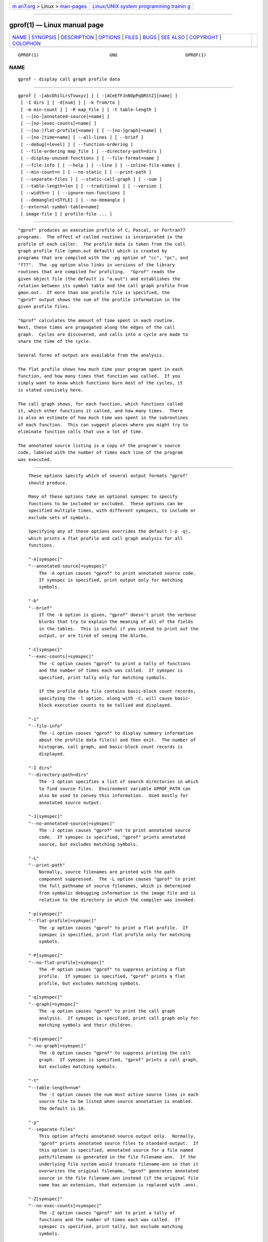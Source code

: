 .. container:: page-top

.. container:: nav-bar

   +----------------------------------+----------------------------------+
   | `m                               | `Linux/UNIX system programming   |
   | an7.org <../../../index.html>`__ | trainin                          |
   | > Linux >                        | g <http://man7.org/training/>`__ |
   | `man-pages <../index.html>`__    |                                  |
   +----------------------------------+----------------------------------+

--------------

gprof(1) — Linux manual page
============================

+-----------------------------------+-----------------------------------+
| `NAME <#NAME>`__ \|               |                                   |
| `SYNOPSIS <#SYNOPSIS>`__ \|       |                                   |
| `DESCRIPTION <#DESCRIPTION>`__ \| |                                   |
| `OPTIONS <#OPTIONS>`__ \|         |                                   |
| `FILES <#FILES>`__ \|             |                                   |
| `BUGS <#BUGS>`__ \|               |                                   |
| `SEE ALSO <#SEE_ALSO>`__ \|       |                                   |
| `COPYRIGHT <#COPYRIGHT>`__ \|     |                                   |
| `COLOPHON <#COLOPHON>`__          |                                   |
+-----------------------------------+-----------------------------------+
| .. container:: man-search-box     |                                   |
+-----------------------------------+-----------------------------------+

::

   GPROF(1)                           GNU                          GPROF(1)

NAME
-------------------------------------------------

::

          gprof - display call graph profile data


---------------------------------------------------------

::

          gprof [ -[abcDhilLrsTvwxyz] ] [ -[ACeEfFJnNOpPqQRStZ][name] ]
           [ -I dirs ] [ -d[num] ] [ -k from/to ]
           [ -m min-count ] [ -R map_file ] [ -t table-length ]
           [ --[no-]annotated-source[=name] ]
           [ --[no-]exec-counts[=name] ]
           [ --[no-]flat-profile[=name] ] [ --[no-]graph[=name] ]
           [ --[no-]time=name] [ --all-lines ] [ --brief ]
           [ --debug[=level] ] [ --function-ordering ]
           [ --file-ordering map_file ] [ --directory-path=dirs ]
           [ --display-unused-functions ] [ --file-format=name ]
           [ --file-info ] [ --help ] [ --line ] [ --inline-file-names ]
           [ --min-count=n ] [ --no-static ] [ --print-path ]
           [ --separate-files ] [ --static-call-graph ] [ --sum ]
           [ --table-length=len ] [ --traditional ] [ --version ]
           [ --width=n ] [ --ignore-non-functions ]
           [ --demangle[=STYLE] ] [ --no-demangle ]
           [--external-symbol-table=name]
           [ image-file ] [ profile-file ... ]


---------------------------------------------------------------

::

          "gprof" produces an execution profile of C, Pascal, or Fortran77
          programs.  The effect of called routines is incorporated in the
          profile of each caller.  The profile data is taken from the call
          graph profile file (gmon.out default) which is created by
          programs that are compiled with the -pg option of "cc", "pc", and
          "f77".  The -pg option also links in versions of the library
          routines that are compiled for profiling.  "Gprof" reads the
          given object file (the default is "a.out") and establishes the
          relation between its symbol table and the call graph profile from
          gmon.out.  If more than one profile file is specified, the
          "gprof" output shows the sum of the profile information in the
          given profile files.

          "Gprof" calculates the amount of time spent in each routine.
          Next, these times are propagated along the edges of the call
          graph.  Cycles are discovered, and calls into a cycle are made to
          share the time of the cycle.

          Several forms of output are available from the analysis.

          The flat profile shows how much time your program spent in each
          function, and how many times that function was called.  If you
          simply want to know which functions burn most of the cycles, it
          is stated concisely here.

          The call graph shows, for each function, which functions called
          it, which other functions it called, and how many times.  There
          is also an estimate of how much time was spent in the subroutines
          of each function.  This can suggest places where you might try to
          eliminate function calls that use a lot of time.

          The annotated source listing is a copy of the program's source
          code, labeled with the number of times each line of the program
          was executed.


-------------------------------------------------------

::

          These options specify which of several output formats "gprof"
          should produce.

          Many of these options take an optional symspec to specify
          functions to be included or excluded.  These options can be
          specified multiple times, with different symspecs, to include or
          exclude sets of symbols.

          Specifying any of these options overrides the default (-p -q),
          which prints a flat profile and call graph analysis for all
          functions.

          "-A[symspec]"
          "--annotated-source[=symspec]"
              The -A option causes "gprof" to print annotated source code.
              If symspec is specified, print output only for matching
              symbols.

          "-b"
          "--brief"
              If the -b option is given, "gprof" doesn't print the verbose
              blurbs that try to explain the meaning of all of the fields
              in the tables.  This is useful if you intend to print out the
              output, or are tired of seeing the blurbs.

          "-C[symspec]"
          "--exec-counts[=symspec]"
              The -C option causes "gprof" to print a tally of functions
              and the number of times each was called.  If symspec is
              specified, print tally only for matching symbols.

              If the profile data file contains basic-block count records,
              specifying the -l option, along with -C, will cause basic-
              block execution counts to be tallied and displayed.

          "-i"
          "--file-info"
              The -i option causes "gprof" to display summary information
              about the profile data file(s) and then exit.  The number of
              histogram, call graph, and basic-block count records is
              displayed.

          "-I dirs"
          "--directory-path=dirs"
              The -I option specifies a list of search directories in which
              to find source files.  Environment variable GPROF_PATH can
              also be used to convey this information.  Used mostly for
              annotated source output.

          "-J[symspec]"
          "--no-annotated-source[=symspec]"
              The -J option causes "gprof" not to print annotated source
              code.  If symspec is specified, "gprof" prints annotated
              source, but excludes matching symbols.

          "-L"
          "--print-path"
              Normally, source filenames are printed with the path
              component suppressed.  The -L option causes "gprof" to print
              the full pathname of source filenames, which is determined
              from symbolic debugging information in the image file and is
              relative to the directory in which the compiler was invoked.

          "-p[symspec]"
          "--flat-profile[=symspec]"
              The -p option causes "gprof" to print a flat profile.  If
              symspec is specified, print flat profile only for matching
              symbols.

          "-P[symspec]"
          "--no-flat-profile[=symspec]"
              The -P option causes "gprof" to suppress printing a flat
              profile.  If symspec is specified, "gprof" prints a flat
              profile, but excludes matching symbols.

          "-q[symspec]"
          "--graph[=symspec]"
              The -q option causes "gprof" to print the call graph
              analysis.  If symspec is specified, print call graph only for
              matching symbols and their children.

          "-Q[symspec]"
          "--no-graph[=symspec]"
              The -Q option causes "gprof" to suppress printing the call
              graph.  If symspec is specified, "gprof" prints a call graph,
              but excludes matching symbols.

          "-t"
          "--table-length=num"
              The -t option causes the num most active source lines in each
              source file to be listed when source annotation is enabled.
              The default is 10.

          "-y"
          "--separate-files"
              This option affects annotated source output only.  Normally,
              "gprof" prints annotated source files to standard-output.  If
              this option is specified, annotated source for a file named
              path/filename is generated in the file filename-ann.  If the
              underlying file system would truncate filename-ann so that it
              overwrites the original filename, "gprof" generates annotated
              source in the file filename.ann instead (if the original file
              name has an extension, that extension is replaced with .ann).

          "-Z[symspec]"
          "--no-exec-counts[=symspec]"
              The -Z option causes "gprof" not to print a tally of
              functions and the number of times each was called.  If
              symspec is specified, print tally, but exclude matching
              symbols.

          "-r"
          "--function-ordering"
              The --function-ordering option causes "gprof" to print a
              suggested function ordering for the program based on
              profiling data.  This option suggests an ordering which may
              improve paging, tlb and cache behavior for the program on
              systems which support arbitrary ordering of functions in an
              executable.

              The exact details of how to force the linker to place
              functions in a particular order is system dependent and out
              of the scope of this manual.

          "-R map_file"
          "--file-ordering map_file"
              The --file-ordering option causes "gprof" to print a
              suggested .o link line ordering for the program based on
              profiling data.  This option suggests an ordering which may
              improve paging, tlb and cache behavior for the program on
              systems which do not support arbitrary ordering of functions
              in an executable.

              Use of the -a argument is highly recommended with this
              option.

              The map_file argument is a pathname to a file which provides
              function name to object file mappings.  The format of the
              file is similar to the output of the program "nm".

                      c-parse.o:00000000 T yyparse
                      c-parse.o:00000004 C yyerrflag
                      c-lang.o:00000000 T maybe_objc_method_name
                      c-lang.o:00000000 T print_lang_statistics
                      c-lang.o:00000000 T recognize_objc_keyword
                      c-decl.o:00000000 T print_lang_identifier
                      c-decl.o:00000000 T print_lang_type
                      ...

              To create a map_file with GNU "nm", type a command like "nm
              --extern-only --defined-only -v --print-file-name
              program-name".

          "-T"
          "--traditional"
              The -T option causes "gprof" to print its output in
              "traditional" BSD style.

          "-w width"
          "--width=width"
              Sets width of output lines to width.  Currently only used
              when printing the function index at the bottom of the call
              graph.

          "-x"
          "--all-lines"
              This option affects annotated source output only.  By
              default, only the lines at the beginning of a basic-block are
              annotated.  If this option is specified, every line in a
              basic-block is annotated by repeating the annotation for the
              first line.  This behavior is similar to "tcov"'s -a.

          "--demangle[=style]"
          "--no-demangle"
              These options control whether C++ symbol names should be
              demangled when printing output.  The default is to demangle
              symbols.  The "--no-demangle" option may be used to turn off
              demangling. Different compilers have different mangling
              styles.  The optional demangling style argument can be used
              to choose an appropriate demangling style for your compiler.

      Analysis Options
          "-a"
          "--no-static"
              The -a option causes "gprof" to suppress the printing of
              statically declared (private) functions.  (These are
              functions whose names are not listed as global, and which are
              not visible outside the file/function/block where they were
              defined.)  Time spent in these functions, calls to/from them,
              etc., will all be attributed to the function that was loaded
              directly before it in the executable file.  This option
              affects both the flat profile and the call graph.

          "-c"
          "--static-call-graph"
              The -c option causes the call graph of the program to be
              augmented by a heuristic which examines the text space of the
              object file and identifies function calls in the binary
              machine code.  Since normal call graph records are only
              generated when functions are entered, this option identifies
              children that could have been called, but never were.  Calls
              to functions that were not compiled with profiling enabled
              are also identified, but only if symbol table entries are
              present for them.  Calls to dynamic library routines are
              typically not found by this option.  Parents or children
              identified via this heuristic are indicated in the call graph
              with call counts of 0.

          "-D"
          "--ignore-non-functions"
              The -D option causes "gprof" to ignore symbols which are not
              known to be functions.  This option will give more accurate
              profile data on systems where it is supported (Solaris and
              HPUX for example).

          "-k from/to"
              The -k option allows you to delete from the call graph any
              arcs from symbols matching symspec from to those matching
              symspec to.

          "-l"
          "--line"
              The -l option enables line-by-line profiling, which causes
              histogram hits to be charged to individual source code lines,
              instead of functions.  This feature only works with programs
              compiled by older versions of the "gcc" compiler.  Newer
              versions of "gcc" are designed to work with the "gcov" tool
              instead.

              If the program was compiled with basic-block counting
              enabled, this option will also identify how many times each
              line of code was executed.  While line-by-line profiling can
              help isolate where in a large function a program is spending
              its time, it also significantly increases the running time of
              "gprof", and magnifies statistical inaccuracies.

          "--inline-file-names"
              This option causes "gprof" to print the source file after
              each symbol in both the flat profile and the call graph. The
              full path to the file is printed if used with the -L option.

          "-m num"
          "--min-count=num"
              This option affects execution count output only.  Symbols
              that are executed less than num times are suppressed.

          "-nsymspec"
          "--time=symspec"
              The -n option causes "gprof", in its call graph analysis, to
              only propagate times for symbols matching symspec.

          "-Nsymspec"
          "--no-time=symspec"
              The -n option causes "gprof", in its call graph analysis, not
              to propagate times for symbols matching symspec.

          "-Sfilename"
          "--external-symbol-table=filename"
              The -S option causes "gprof" to read an external symbol table
              file, such as /proc/kallsyms, rather than read the symbol
              table from the given object file (the default is "a.out").
              This is useful for profiling kernel modules.

          "-z"
          "--display-unused-functions"
              If you give the -z option, "gprof" will mention all functions
              in the flat profile, even those that were never called, and
              that had no time spent in them.  This is useful in
              conjunction with the -c option for discovering which routines
              were never called.

      Miscellaneous Options
          "-d[num]"
          "--debug[=num]"
              The -d num option specifies debugging options.  If num is not
              specified, enable all debugging.

          "-h"
          "--help"
              The -h option prints command line usage.

          "-Oname"
          "--file-format=name"
              Selects the format of the profile data files.  Recognized
              formats are auto (the default), bsd, 4.4bsd, magic, and prof
              (not yet supported).

          "-s"
          "--sum"
              The -s option causes "gprof" to summarize the information in
              the profile data files it read in, and write out a profile
              data file called gmon.sum, which contains all the information
              from the profile data files that "gprof" read in.  The file
              gmon.sum may be one of the specified input files; the effect
              of this is to merge the data in the other input files into
              gmon.sum.

              Eventually you can run "gprof" again without -s to analyze
              the cumulative data in the file gmon.sum.

          "-v"
          "--version"
              The -v flag causes "gprof" to print the current version
              number, and then exit.

      Deprecated Options
          These options have been replaced with newer versions that use
          symspecs.

          "-e function_name"
              The -e function option tells "gprof" to not print information
              about the function function_name (and its children...) in the
              call graph.  The function will still be listed as a child of
              any functions that call it, but its index number will be
              shown as [not printed].  More than one -e option may be
              given; only one function_name may be indicated with each -e
              option.

          "-E function_name"
              The "-E function" option works like the "-e" option, but time
              spent in the function (and children who were not called from
              anywhere else), will not be used to compute the percentages-
              of-time for the call graph.  More than one -E option may be
              given; only one function_name may be indicated with each -E
              option.

          "-f function_name"
              The -f function option causes "gprof" to limit the call graph
              to the function function_name and its children (and their
              children...).  More than one -f option may be given; only one
              function_name may be indicated with each -f option.

          "-F function_name"
              The -F function option works like the "-f" option, but only
              time spent in the function and its children (and their
              children...) will be used to determine total-time and
              percentages-of-time for the call graph.  More than one -F
              option may be given; only one function_name may be indicated
              with each -F option.  The -F option overrides the -E option.


---------------------------------------------------

::

          "a.out"
              the namelist and text space.

          "gmon.out"
              dynamic call graph and profile.

          "gmon.sum"
              summarized dynamic call graph and profile.


-------------------------------------------------

::

          The granularity of the sampling is shown, but remains statistical
          at best.  We assume that the time for each execution of a
          function can be expressed by the total time for the function
          divided by the number of times the function is called.  Thus the
          time propagated along the call graph arcs to the function's
          parents is directly proportional to the number of times that arc
          is traversed.

          Parents that are not themselves profiled will have the time of
          their profiled children propagated to them, but they will appear
          to be spontaneously invoked in the call graph listing, and will
          not have their time propagated further.  Similarly, signal
          catchers, even though profiled, will appear to be spontaneous
          (although for more obscure reasons).  Any profiled children of
          signal catchers should have their times propagated properly,
          unless the signal catcher was invoked during the execution of the
          profiling routine, in which case all is lost.

          The profiled program must call "exit"(2) or return normally for
          the profiling information to be saved in the gmon.out file.


---------------------------------------------------------

::

          monitor(3), profil(2), cc(1), prof(1), and the Info entry for
          gprof.

          "An Execution Profiler for Modular Programs", by S. Graham, P.
          Kessler, M. McKusick; Software - Practice and Experience, Vol.
          13, pp. 671-685, 1983.

          "gprof: A Call Graph Execution Profiler", by S. Graham, P.
          Kessler, M. McKusick; Proceedings of the SIGPLAN '82 Symposium on
          Compiler Construction, SIGPLAN Notices, Vol. 17, No  6, pp.
          120-126, June 1982.


-----------------------------------------------------------

::

          Copyright (c) 1988-2021 Free Software Foundation, Inc.

          Permission is granted to copy, distribute and/or modify this
          document under the terms of the GNU Free Documentation License,
          Version 1.3 or any later version published by the Free Software
          Foundation; with no Invariant Sections, with no Front-Cover
          Texts, and with no Back-Cover Texts.  A copy of the license is
          included in the section entitled "GNU Free Documentation
          License".

COLOPHON
---------------------------------------------------------

::

          This page is part of the binutils (a collection of tools for
          working with executable binaries) project.  Information about the
          project can be found at ⟨http://www.gnu.org/software/binutils/⟩.
          If you have a bug report for this manual page, see
          ⟨http://sourceware.org/bugzilla/enter_bug.cgi?product=binutils⟩.
          This page was obtained from the tarball binutils-2.36.1.tar.gz
          fetched from ⟨https://ftp.gnu.org/gnu/binutils/⟩ on 2021-06-20.
          If you discover any rendering problems in this HTML version of
          the page, or you believe there is a better or more up-to-date
          source for the page, or you have corrections or improvements to
          the information in this COLOPHON (which is not part of the
          original manual page), send a mail to man-pages@man7.org

   binutils-2.36.1                2021-02-06                       GPROF(1)

--------------

Pages that refer to this page:
`oprofile(1) <../man1/oprofile.1.html>`__, 
`sprof(1) <../man1/sprof.1.html>`__, 
`perfmonctl(2) <../man2/perfmonctl.2.html>`__, 
`profil(3) <../man3/profil.3.html>`__

--------------

--------------

.. container:: footer

   +-----------------------+-----------------------+-----------------------+
   | HTML rendering        |                       | |Cover of TLPI|       |
   | created 2021-08-27 by |                       |                       |
   | `Michael              |                       |                       |
   | Ker                   |                       |                       |
   | risk <https://man7.or |                       |                       |
   | g/mtk/index.html>`__, |                       |                       |
   | author of `The Linux  |                       |                       |
   | Programming           |                       |                       |
   | Interface <https:     |                       |                       |
   | //man7.org/tlpi/>`__, |                       |                       |
   | maintainer of the     |                       |                       |
   | `Linux man-pages      |                       |                       |
   | project <             |                       |                       |
   | https://www.kernel.or |                       |                       |
   | g/doc/man-pages/>`__. |                       |                       |
   |                       |                       |                       |
   | For details of        |                       |                       |
   | in-depth **Linux/UNIX |                       |                       |
   | system programming    |                       |                       |
   | training courses**    |                       |                       |
   | that I teach, look    |                       |                       |
   | `here <https://ma     |                       |                       |
   | n7.org/training/>`__. |                       |                       |
   |                       |                       |                       |
   | Hosting by `jambit    |                       |                       |
   | GmbH                  |                       |                       |
   | <https://www.jambit.c |                       |                       |
   | om/index_en.html>`__. |                       |                       |
   +-----------------------+-----------------------+-----------------------+

--------------

.. container:: statcounter

   |Web Analytics Made Easy - StatCounter|

.. |Cover of TLPI| image:: https://man7.org/tlpi/cover/TLPI-front-cover-vsmall.png
   :target: https://man7.org/tlpi/
.. |Web Analytics Made Easy - StatCounter| image:: https://c.statcounter.com/7422636/0/9b6714ff/1/
   :class: statcounter
   :target: https://statcounter.com/
